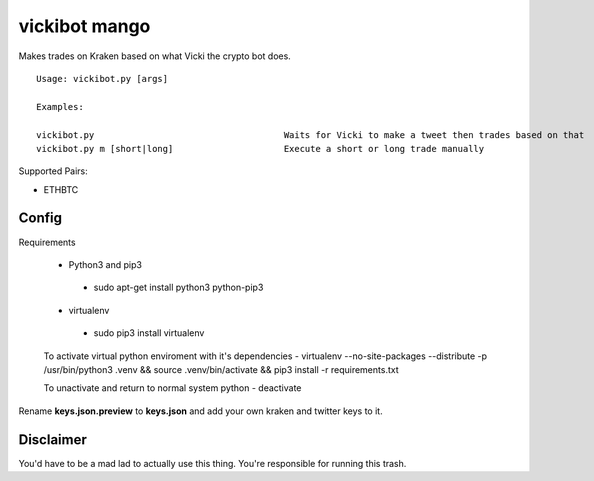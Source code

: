 =============================================
vickibot mango
=============================================

Makes trades on Kraken based on what Vicki the crypto bot does.

::

  Usage: vickibot.py [args]
  
  Examples:
  
  vickibot.py                                    Waits for Vicki to make a tweet then trades based on that
  vickibot.py m [short|long]                     Execute a short or long trade manually


Supported Pairs:

- ETHBTC


Config
************

Requirements

 - Python3 and pip3
  - sudo apt-get install python3 python-pip3
 - virtualenv
  - sudo pip3 install virtualenv


 To activate virtual python enviroment with it's dependencies
 - virtualenv --no-site-packages --distribute -p /usr/bin/python3 .venv && source .venv/bin/activate && pip3 install -r requirements.txt


 To unactivate and return to normal system python
 - deactivate


Rename **keys.json.preview** to **keys.json** and add your own kraken and twitter keys to it.

Disclaimer
************

You'd have to be a mad lad to actually use this thing. You're responsible for running this trash.
